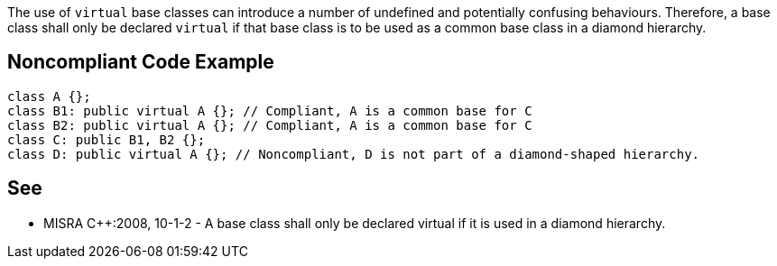 The use of ``++virtual++`` base classes can introduce a number of undefined and potentially confusing behaviours. Therefore, a base class shall only be declared ``++virtual++`` if that base class is to be used as a common base class in a diamond hierarchy.

== Noncompliant Code Example

----
class A {};
class B1: public virtual A {}; // Compliant, A is a common base for C
class B2: public virtual A {}; // Compliant, A is a common base for C
class C: public B1, B2 {};
class D: public virtual A {}; // Noncompliant, D is not part of a diamond-shaped hierarchy.
----

== See

* MISRA {cpp}:2008, 10-1-2 - A base class shall only be declared virtual if it is used in a diamond hierarchy.
